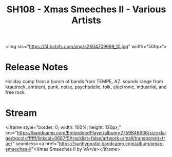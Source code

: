 #+TITLE: SH108 - Xmas Smeeches II - Various Artists
#+DATE_CREATED: <2011-12-25 Fri>
#+FIRN_UNDER: Releases
#+FIRN_ORDER: 32

<img src="https://f4.bcbits.com/img/a2604709699_10.jpg" width="500px">
* Release Notes
Holiday comp from a bunch of bands from TEMPE, AZ. sounds range from krautrock, ambient, punk, noise, psychedelic, folk, electronic, industrial, and free rock.
* Stream
<iframe style="border: 0; width: 100%; height: 120px;" src="https://bandcamp.com/EmbeddedPlayer/album=2759848936/size=large/bgcol=ffffff/linkcol=0687f5/tracklist=false/artwork=small/transparent=true/" seamless><a href="https://sunhypnotic.bandcamp.com/album/xmas-smeeches-ii">Xmas Smeeches II by VA</a></iframe>

